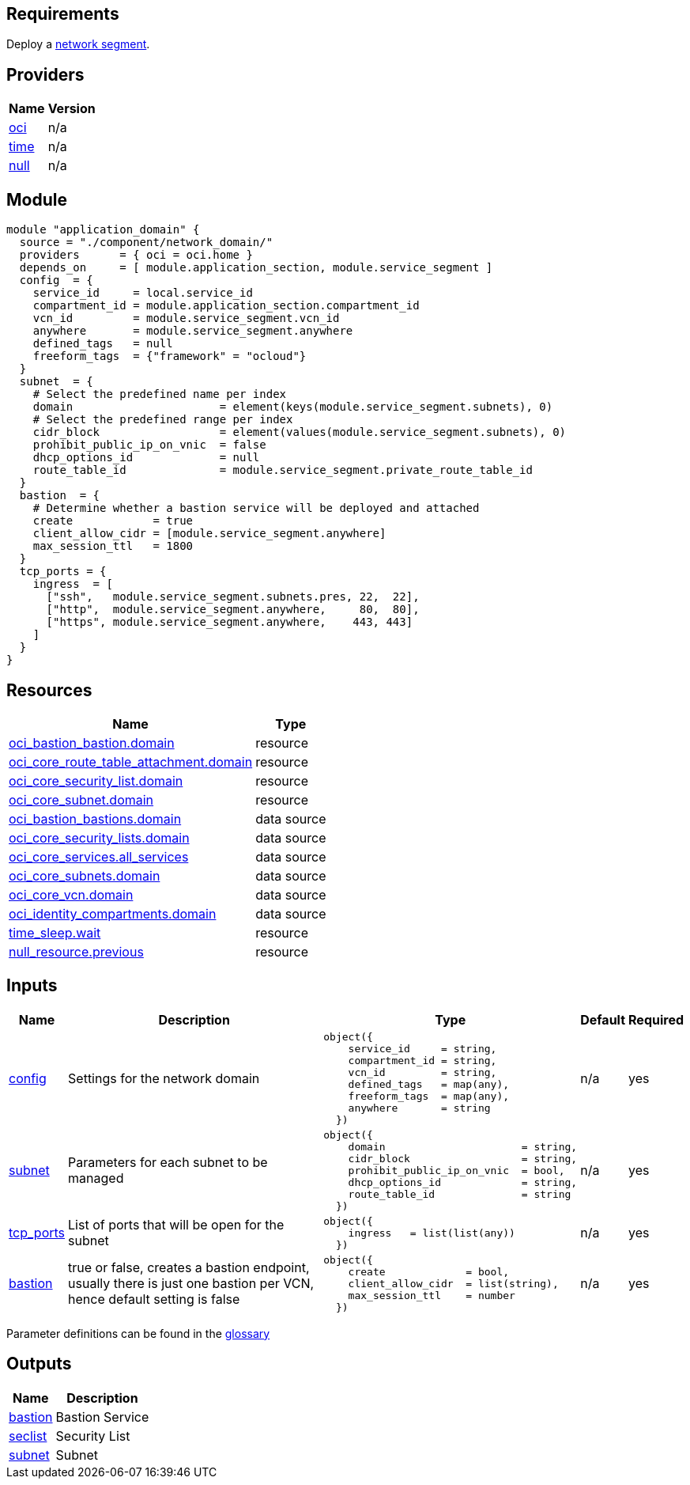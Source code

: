 // Copyright (c) 2020 Oracle and/or its affiliates.
// Licensed under the Universal Permissive License v 1.0 as shown at https://oss.oracle.com/licenses/upl.

== Requirements

Deploy a link:/component/network_segment[network segment].

== Providers

[cols="a,a",options="header,autowidth"]
|===
|Name |Version
|[[provider_oci]] <<provider_oci,oci>> |n/a
|[[provider_time]] <<provider_time,time>> |n/a
|[[provider_null]] <<provider_null,null>> |n/a
|===

== Module
```hcl
module "application_domain" {
  source = "./component/network_domain/"
  providers      = { oci = oci.home }
  depends_on     = [ module.application_section, module.service_segment ]
  config  = {
    service_id     = local.service_id
    compartment_id = module.application_section.compartment_id
    vcn_id         = module.service_segment.vcn_id
    anywhere       = module.service_segment.anywhere
    defined_tags   = null
    freeform_tags  = {"framework" = "ocloud"}
  }
  subnet  = {
    # Select the predefined name per index
    domain                      = element(keys(module.service_segment.subnets), 0) 
    # Select the predefined range per index
    cidr_block                  = element(values(module.service_segment.subnets), 0) 
    prohibit_public_ip_on_vnic  = false
    dhcp_options_id             = null
    route_table_id              = module.service_segment.private_route_table_id
  }
  bastion  = {
    # Determine whether a bastion service will be deployed and attached
    create            = true
    client_allow_cidr = [module.service_segment.anywhere]
    max_session_ttl   = 1800
  }
  tcp_ports = {
    ingress  = [
      ["ssh",   module.service_segment.subnets.pres, 22,  22],
      ["http",  module.service_segment.anywhere,     80,  80], 
      ["https", module.service_segment.anywhere,    443, 443]
    ]
  }
}
```

== Resources

[cols="a,a",options="header,autowidth"]
|===
|Name |Type
|https://registry.terraform.io/providers/hashicorp/oci/latest/docs/resources/bastion_bastion[oci_bastion_bastion.domain] |resource
|https://registry.terraform.io/providers/hashicorp/oci/latest/docs/resources/core_route_table_attachment[oci_core_route_table_attachment.domain] |resource
|https://registry.terraform.io/providers/hashicorp/oci/latest/docs/resources/core_security_list[oci_core_security_list.domain] |resource
|https://registry.terraform.io/providers/hashicorp/oci/latest/docs/resources/core_subnet[oci_core_subnet.domain] |resource
|https://registry.terraform.io/providers/hashicorp/oci/latest/docs/data-sources/bastion_bastions[oci_bastion_bastions.domain] |data source
|https://registry.terraform.io/providers/hashicorp/oci/latest/docs/data-sources/core_security_lists[oci_core_security_lists.domain] |data source
|https://registry.terraform.io/providers/hashicorp/oci/latest/docs/data-sources/core_services[oci_core_services.all_services] |data source
|https://registry.terraform.io/providers/hashicorp/oci/latest/docs/data-sources/core_subnets[oci_core_subnets.domain] |data source
|https://registry.terraform.io/providers/hashicorp/oci/latest/docs/data-sources/core_vcn[oci_core_vcn.domain] |data source
|https://registry.terraform.io/providers/hashicorp/oci/latest/docs/data-sources/identity_compartments[oci_identity_compartments.domain] |data source
|https://registry.terraform.io/providers/hashicorp/time/latest/docs/resources/sleep[time_sleep.wait] |resource
|https://registry.terraform.io/providers/hashicorp/null/latest/docs/resources/resource[null_resource.previous] |resource
|===

== Inputs

[cols="a,a,a,a,a",options="header,autowidth"]
|===
|Name |Description |Type |Default |Required
|[[input_config]] <<input_config,config>>
|Settings for the network domain
|

[source]
----
object({
    service_id     = string,
    compartment_id = string,
    vcn_id         = string,
    defined_tags   = map(any),
    freeform_tags  = map(any),
    anywhere       = string
  })
----

|n/a
|yes

|[[input_subnet]] <<input_subnet,subnet>>
|Parameters for each subnet to be managed
|

[source]
----
object({
    domain                      = string,
    cidr_block                  = string,
    prohibit_public_ip_on_vnic  = bool,
    dhcp_options_id             = string,
    route_table_id              = string
  })
----

|n/a
|yes

|[[input_tcp_ports]] <<input_tcp_ports,tcp_ports>>
|List of ports that will be open for the subnet
|

[source]
----
object({
    ingress   = list(list(any))
  })
----

|n/a
|yes

|[[input_bastion]] <<input_bastion,bastion>>
|true or false, creates a bastion endpoint, usually there is just one bastion per VCN, hence default setting is false
|

[source]
----
object({
    create             = bool,
    client_allow_cidr  = list(string),
    max_session_ttl    = number
  })
----

|n/a
|yes

|===

Parameter definitions can be found in the link:/doc/glossary.adoc[glossary]

== Outputs

[cols="a,a",options="header,autowidth"]
|===
|Name |Description
|[[output_bastion]] <<output_bastion,bastion>> |Bastion Service
|[[output_seclist]] <<output_seclist,seclist>> |Security List
|[[output_subnet]] <<output_subnet,subnet>> |Subnet
|===
